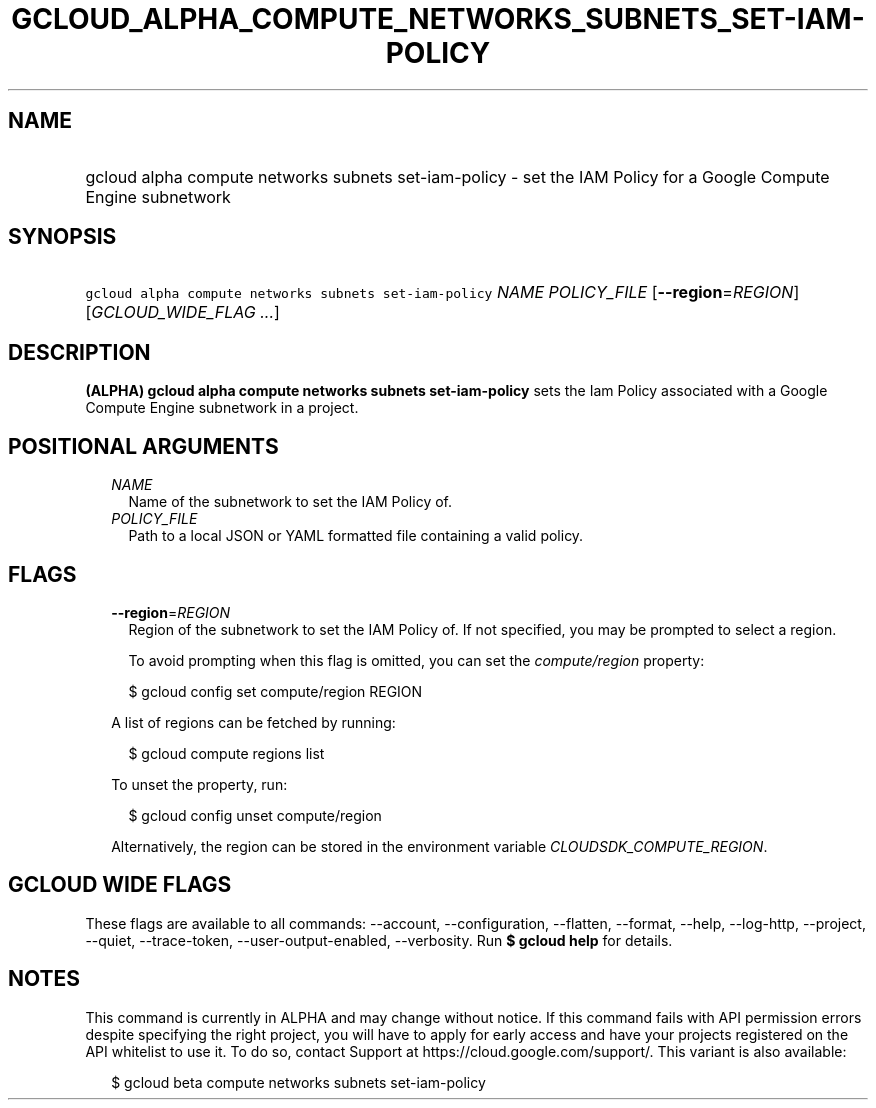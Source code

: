 
.TH "GCLOUD_ALPHA_COMPUTE_NETWORKS_SUBNETS_SET\-IAM\-POLICY" 1



.SH "NAME"
.HP
gcloud alpha compute networks subnets set\-iam\-policy \- set the IAM Policy for a Google Compute Engine subnetwork



.SH "SYNOPSIS"
.HP
\f5gcloud alpha compute networks subnets set\-iam\-policy\fR \fINAME\fR \fIPOLICY_FILE\fR [\fB\-\-region\fR=\fIREGION\fR] [\fIGCLOUD_WIDE_FLAG\ ...\fR]



.SH "DESCRIPTION"

\fB(ALPHA)\fR \fBgcloud alpha compute networks subnets set\-iam\-policy\fR sets
the Iam Policy associated with a Google Compute Engine subnetwork in a project.



.SH "POSITIONAL ARGUMENTS"

.RS 2m
.TP 2m
\fINAME\fR
Name of the subnetwork to set the IAM Policy of.

.TP 2m
\fIPOLICY_FILE\fR
Path to a local JSON or YAML formatted file containing a valid policy.


.RE
.sp

.SH "FLAGS"

.RS 2m
.TP 2m
\fB\-\-region\fR=\fIREGION\fR
Region of the subnetwork to set the IAM Policy of. If not specified, you may be
prompted to select a region.

To avoid prompting when this flag is omitted, you can set the
\f5\fIcompute/region\fR\fR property:

.RS 2m
$ gcloud config set compute/region REGION
.RE

A list of regions can be fetched by running:

.RS 2m
$ gcloud compute regions list
.RE

To unset the property, run:

.RS 2m
$ gcloud config unset compute/region
.RE

Alternatively, the region can be stored in the environment variable
\f5\fICLOUDSDK_COMPUTE_REGION\fR\fR.


.RE
.sp

.SH "GCLOUD WIDE FLAGS"

These flags are available to all commands: \-\-account, \-\-configuration,
\-\-flatten, \-\-format, \-\-help, \-\-log\-http, \-\-project, \-\-quiet,
\-\-trace\-token, \-\-user\-output\-enabled, \-\-verbosity. Run \fB$ gcloud
help\fR for details.



.SH "NOTES"

This command is currently in ALPHA and may change without notice. If this
command fails with API permission errors despite specifying the right project,
you will have to apply for early access and have your projects registered on the
API whitelist to use it. To do so, contact Support at
https://cloud.google.com/support/. This variant is also available:

.RS 2m
$ gcloud beta compute networks subnets set\-iam\-policy
.RE

